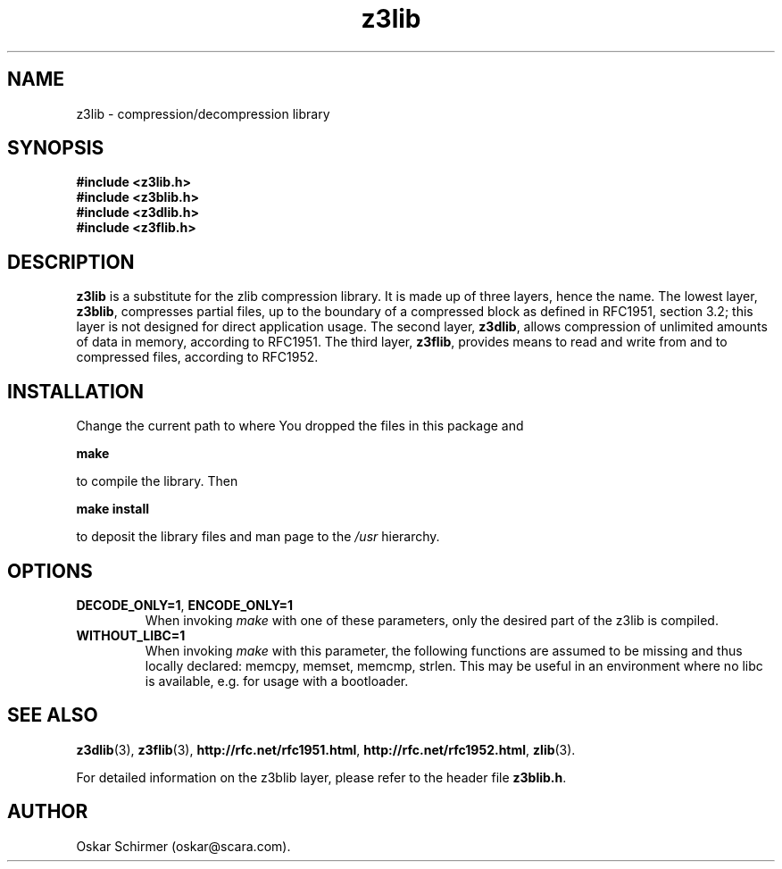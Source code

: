 .\" Man page for z3lib
.\"
.\" Copyright GPL,BSD (C) 2006, Oskar Schirmer
.\"
.TH z3lib 3 "2013-05-14" "1.3" "de/compression library"
.SH NAME
z3lib \- compression/decompression library
.SH SYNOPSIS
.B #include <z3lib.h>
.br
.B #include <z3blib.h>
.br
.B #include <z3dlib.h>
.br
.B #include <z3flib.h>
.SH DESCRIPTION
\fBz3lib\fR is a substitute for the zlib compression library.
It is made up of three layers, hence the name.
The lowest layer, \fBz3blib\fR, compresses partial files, up
to the boundary of a compressed block as defined in RFC1951,
section 3.2; this layer is not designed for direct
application usage.
The second layer, \fBz3dlib\fR, allows compression of unlimited
amounts of data in memory, according to RFC1951.
The third layer, \fBz3flib\fR, provides means to read and write
from and to compressed files, according to RFC1952.
.SH INSTALLATION
Change the current path to where You dropped
the files in this package and
.P
.B make
.P
to compile the library.
Then
.P
.B make install
.P
to deposit the library files and man page to the \fI/usr\fR hierarchy.
.SH OPTIONS
.TP
.BR DECODE_ONLY=1 ,\  ENCODE_ONLY=1
When invoking \fImake\fR with one of these parameters, only the
desired part of the z3lib is compiled.
.TP
.B WITHOUT_LIBC=1
When invoking \fImake\fR with this parameter, the following functions
are assumed to be missing and thus locally declared:
memcpy, memset, memcmp, strlen.
This may be useful in an environment where no libc is available,
e.g. for usage with a bootloader.
.SH "SEE ALSO"
.BR z3dlib (3),
.BR z3flib (3),
.BR http://rfc.net/rfc1951.html ,
.BR http://rfc.net/rfc1952.html ,
.BR zlib (3).
.P
For detailed information on the z3blib layer, please
refer to the header file \fBz3blib.h\fR.
.SH AUTHOR
Oskar Schirmer (oskar@scara.com).

